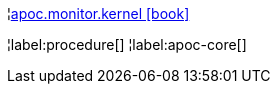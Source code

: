 ¦xref::overview/apoc.monitor/apoc.monitor.kernel.adoc[apoc.monitor.kernel icon:book[]] +


¦label:procedure[]
¦label:apoc-core[]
